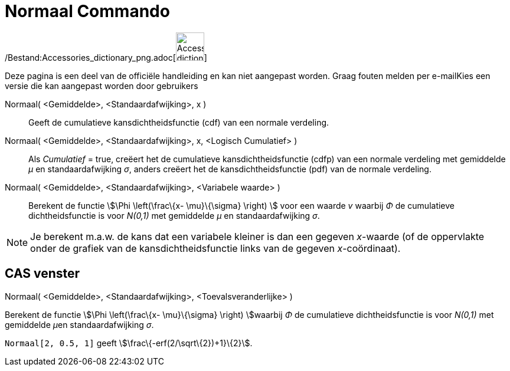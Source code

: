 = Normaal Commando
:page-en: commands/Normal_Command
ifdef::env-github[:imagesdir: /nl/modules/ROOT/assets/images]

/Bestand:Accessories_dictionary_png.adoc[image:48px-Accessories_dictionary.png[Accessories
dictionary.png,width=48,height=48]]

Deze pagina is een deel van de officiële handleiding en kan niet aangepast worden. Graag fouten melden per
e-mail[.mw-selflink .selflink]##Kies een versie die kan aangepast worden door gebruikers##

Normaal( <Gemiddelde>, <Standaardafwijking>, x )::
  Geeft de cumulatieve kansdichtheidsfunctie (cdf) van een normale verdeling.
Normaal( <Gemiddelde>, <Standaardafwijking>, x, <Logisch Cumulatief> )::
  Als _Cumulatief_ = true, creëert het de cumulatieve kansdichtheidsfunctie (cdfp) van een normale verdeling met
  gemiddelde _μ_ en standaardafwijking _σ_, anders creëert het de kansdichtheidsfunctie (pdf) van de normale verdeling.
Normaal( <Gemiddelde>, <Standaardafwijking>, <Variabele waarde> )::
  Berekent de functie stem:[\Phi \left(\frac\{x- \mu}\{\sigma} \right) ] voor een waarde _v_ waarbij _Φ_ de cumulatieve
  dichtheidsfunctie is voor _N(0,1)_ met gemiddelde _μ_ en standaardafwijking _σ_.

[NOTE]
====

Je berekent m.a.w. de kans dat een variabele kleiner is dan een gegeven _x_-waarde (of de oppervlakte onder de grafiek
van de kansdichtheidsfunctie links van de gegeven _x_-coördinaat).

====

== CAS venster

Normaal( <Gemiddelde>, <Standaardafwijking>, <Toevalsveranderlijke> )

Berekent de functie stem:[\Phi \left(\frac\{x- \mu}\{\sigma} \right) ]waarbij _Φ_ de cumulatieve dichtheidsfunctie is
voor _N(0,1)_ met gemiddelde __μ__en standaardafwijking _σ_.

[EXAMPLE]
====

`++Normaal[2, 0.5, 1]++` geeft stem:[\frac\{-erf(2/\sqrt\{2})+1}\{2}].

====
